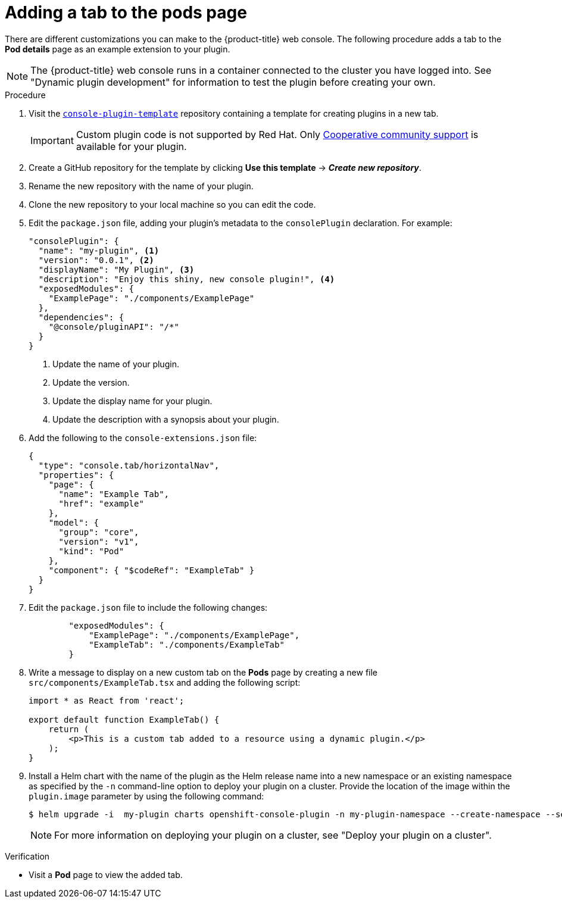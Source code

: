 // Module included in the following assemblies:
//
// * web_console/dynamic-plugin/dynamic-plugin-example.adoc

:_mod-docs-content-type: PROCEDURE
[id="adding-tab-to-pods-page_{context}"]
= Adding a tab to the pods page

There are different customizations you can make to the {product-title} web console. The following procedure adds a tab to the *Pod details* page as an example extension to your plugin.

[NOTE]
====
The {product-title} web console runs in a container connected to the cluster you have logged into. See "Dynamic plugin development" for information to test the plugin before creating your own.
====

.Procedure

. Visit the link:https://github.com/openshift/console-plugin-template[`console-plugin-template`] repository containing a template for creating plugins in a new tab.
+
[IMPORTANT]
====
Custom plugin code is not supported by Red Hat. Only link:https://access.redhat.com/solutions/5893251[Cooperative community support] is available for your plugin.
====

. Create a GitHub repository for the template by clicking *Use this template* -> *_Create new repository_*.

. Rename the new repository with the name of your plugin.

. Clone the new repository to your local machine so you can edit the code.

. Edit the `package.json` file, adding your plugin's metadata to the `consolePlugin` declaration. For example:
+
[source,json]

----
"consolePlugin": {
  "name": "my-plugin", <1>
  "version": "0.0.1", <2>
  "displayName": "My Plugin", <3>
  "description": "Enjoy this shiny, new console plugin!", <4>
  "exposedModules": {
    "ExamplePage": "./components/ExamplePage"
  },
  "dependencies": {
    "@console/pluginAPI": "/*"
  }
}
----
<1> Update the name of your plugin.
<2> Update the version.
<3> Update the display name for your plugin.
<4> Update the description with a synopsis about your plugin.

. Add the following to the `console-extensions.json` file:
+
[source,json]

----
{
  "type": "console.tab/horizontalNav",
  "properties": {
    "page": {
      "name": "Example Tab",
      "href": "example"
    },
    "model": {
      "group": "core",
      "version": "v1",
      "kind": "Pod"
    },
    "component": { "$codeRef": "ExampleTab" }
  }
}
----

. Edit the `package.json` file to include the following changes:
+
[source,json]

----
        "exposedModules": {
            "ExamplePage": "./components/ExamplePage",
            "ExampleTab": "./components/ExampleTab"
        }
----

. Write a message to display on a new custom tab on the *Pods* page by creating a new file `src/components/ExampleTab.tsx` and adding the following script:
+
[source,tsx]

----
import * as React from 'react';

export default function ExampleTab() {
    return (
        <p>This is a custom tab added to a resource using a dynamic plugin.</p>
    );
}
----

. Install a Helm chart with the name of the plugin as the Helm release name into a new namespace or an existing namespace as specified by the `-n` command-line option to deploy your plugin on a cluster. Provide the location of the image within the `plugin.image` parameter by using the following command:

+
[source,terminal]
----
$ helm upgrade -i  my-plugin charts openshift-console-plugin -n my-plugin-namespace --create-namespace --set plugin image=my-plugin-image-location
----
+
[NOTE]
====
For more information on deploying your plugin on a cluster, see "Deploy your plugin on a cluster".
====

.Verification
* Visit a *Pod* page to view the added tab.
